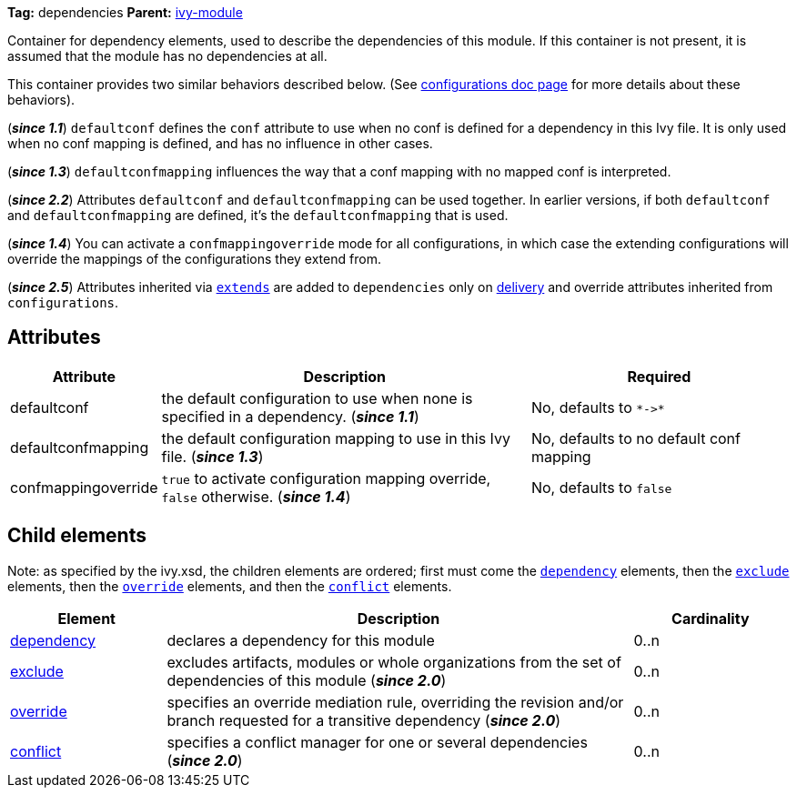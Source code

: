 ////
   Licensed to the Apache Software Foundation (ASF) under one
   or more contributor license agreements.  See the NOTICE file
   distributed with this work for additional information
   regarding copyright ownership.  The ASF licenses this file
   to you under the Apache License, Version 2.0 (the
   "License"); you may not use this file except in compliance
   with the License.  You may obtain a copy of the License at

     http://www.apache.org/licenses/LICENSE-2.0

   Unless required by applicable law or agreed to in writing,
   software distributed under the License is distributed on an
   "AS IS" BASIS, WITHOUT WARRANTIES OR CONDITIONS OF ANY
   KIND, either express or implied.  See the License for the
   specific language governing permissions and limitations
   under the License.
////

*Tag:* dependencies *Parent:* link:../ivyfile{outfilesuffix}[ivy-module]

Container for dependency elements, used to describe the dependencies of this module. If this container is not present, it is assumed that the module has no dependencies at all.

This container provides two similar behaviors described below. (See link:configurations{outfilesuffix}[configurations doc page] for more details about these behaviors).

(*__since 1.1__*) `defaultconf` defines the `conf` attribute to use when no conf is defined for a dependency in this Ivy file. It is only used when no conf mapping is defined, and has no influence in other cases.

(*__since 1.3__*) `defaultconfmapping` influences the way that a conf mapping with no mapped conf is interpreted.

(*__since 2.2__*) Attributes `defaultconf` and `defaultconfmapping` can be used together. In earlier versions, if both `defaultconf` and `defaultconfmapping` are defined, it's the `defaultconfmapping` that is used.

(*__since 1.4__*) You can activate a `confmappingoverride` mode for all configurations, in which case the extending configurations will override the mappings of the configurations they extend from.

(*__since 2.5__*) Attributes inherited via link:extends{outfilesuffix}[`extends`] are added to `dependencies` only on link:../use/deliver{outfilesuffix}[delivery] and override attributes inherited from `configurations`.

== Attributes

[options="header",cols="15%,50%,35%"]
|=======
|Attribute|Description|Required
|defaultconf|the default configuration to use when none is specified in a dependency. (*__since 1.1__*)|No, defaults to `$$*->*$$`
|defaultconfmapping|the default configuration mapping to use in this Ivy file. (*__since 1.3__*)|No, defaults to no default conf mapping
|confmappingoverride|`true` to activate configuration mapping override, `false` otherwise. (*__since 1.4__*)|No, defaults to `false`
|=======


== Child elements


Note: as specified by the ivy.xsd, the children elements are ordered; first must come the `link:dependency{outfilesuffix}[dependency]` elements, then the `link:exclude{outfilesuffix}[exclude]` elements, then the `link:override{outfilesuffix}[override]` elements, and then the `link:conflict{outfilesuffix}[conflict]` elements.


[options="header",cols="20%,60%,20%"]
|=======
|Element|Description|Cardinality
|link:dependency{outfilesuffix}[dependency]|declares a dependency for this module|0..n
|link:exclude{outfilesuffix}[exclude]|excludes artifacts, modules or whole organizations from the set of dependencies of this module (*__since 2.0__*)|0..n
|link:override{outfilesuffix}[override]|specifies an override mediation rule, overriding the revision and/or branch requested for a transitive dependency (*__since 2.0__*)|0..n
|link:conflict{outfilesuffix}[conflict]|specifies a conflict manager for one or several dependencies (*__since 2.0__*)|0..n
|=======
